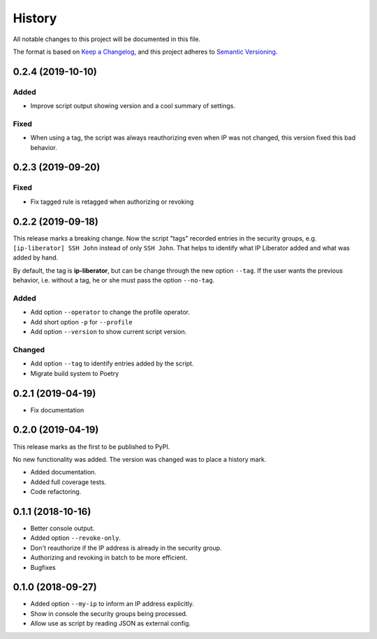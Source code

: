 =======
History
=======

All notable changes to this project will be documented in this file.

The format is based on `Keep a Changelog <https://keepachangelog.com/en/1.1.0/>`_,
and this project adheres to `Semantic Versioning <https://semver.org/spec/v2.0.0.html>`_.

0.2.4 (2019-10-10)
------------------

Added
+++++

- Improve script output showing version and a cool summary of settings.

Fixed
+++++

- When using a tag, the script was always reauthorizing even when IP was not changed,
  this version fixed this bad behavior.

0.2.3 (2019-09-20)
------------------

Fixed
+++++

- Fix tagged rule is retagged when authorizing or revoking

0.2.2 (2019-09-18)
------------------

This release marks a breaking change. Now the script "tags" recorded entries in
the security groups, e.g. ``[ip-liberator] SSH John`` instead of only ``SSH John``.
That helps to identify what IP Liberator added and what was added by hand.

By default, the tag is **ip-liberator**, but can be change through the new
option ``--tag``. If the user wants the previous behavior, i.e. without a tag,
he or she must pass the option ``--no-tag``.

Added
+++++

- Add option ``--operator`` to change the profile operator.
- Add short option ``-p`` for ``--profile``
- Add option ``--version`` to show current script version.

Changed
+++++++

- Add option ``--tag`` to identify entries added by the script.
- Migrate build system to Poetry

0.2.1 (2019-04-19)
------------------

- Fix documentation

0.2.0 (2019-04-19)
------------------

This release marks as the first to be published to PyPI.

No new functionality was added. The version was changed was to place a history mark.

- Added documentation.
- Added full coverage tests.
- Code refactoring.

0.1.1 (2018-10-16)
------------------

- Better console output.
- Added option ``--revoke-only``.
- Don't reauthorize if the IP address is already in the security group.
- Authorizing and revoking in batch to be more efficient.
- Bugfixes

0.1.0 (2018-09-27)
------------------

- Added option ``--my-ip`` to inform an IP address explicitly.
- Show in console the security groups being processed.
- Allow use as script by reading JSON as external config.
